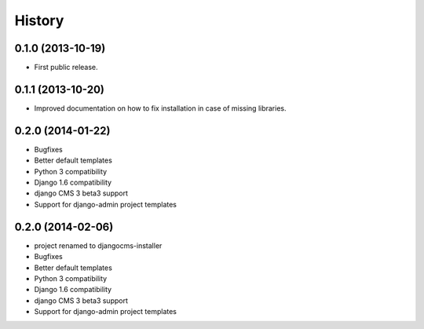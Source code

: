 .. :changelog:

History
-------

0.1.0 (2013-10-19)
++++++++++++++++++

* First public release.

0.1.1 (2013-10-20)
++++++++++++++++++

* Improved documentation on how to fix installation in case of missing libraries.

0.2.0 (2014-01-22)
++++++++++++++++++

* Bugfixes
* Better default templates
* Python 3 compatibility
* Django 1.6 compatibility
* django CMS 3 beta3 support
* Support for django-admin project templates

0.2.0 (2014-02-06)
++++++++++++++++++

* project renamed to djangocms-installer
* Bugfixes
* Better default templates
* Python 3 compatibility
* Django 1.6 compatibility
* django CMS 3 beta3 support
* Support for django-admin project templates
